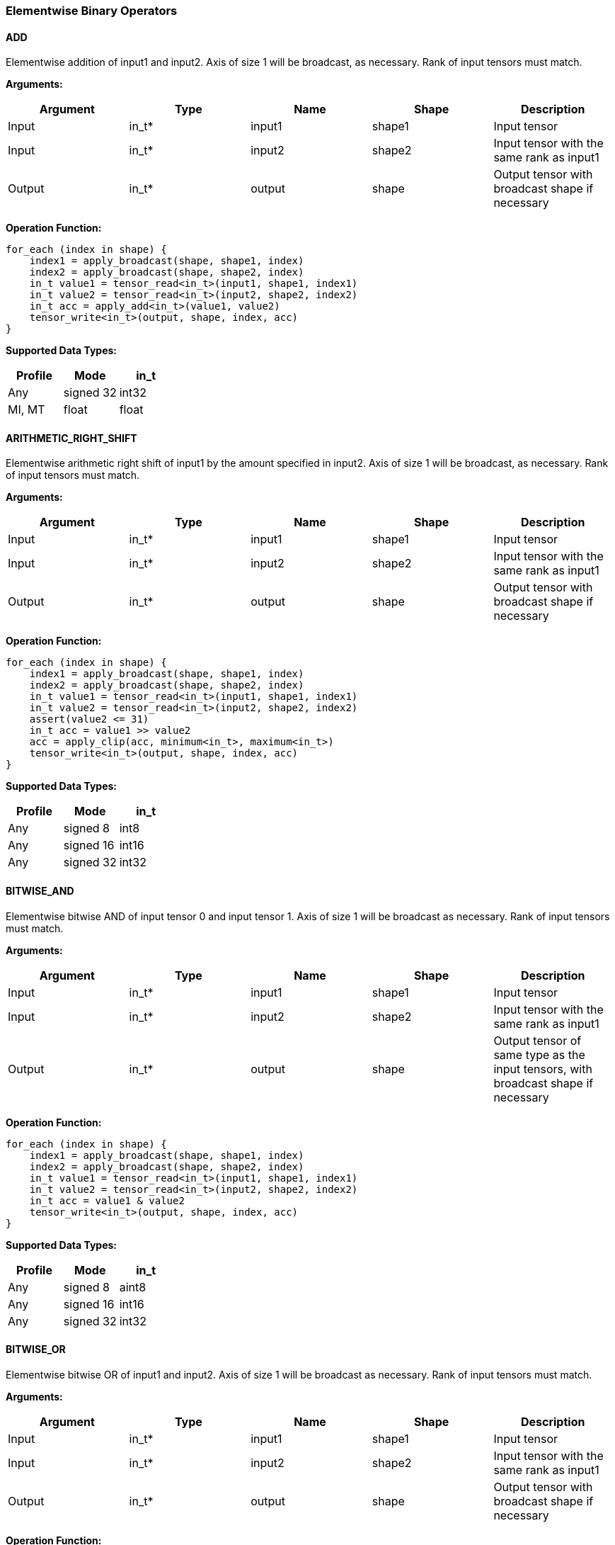 //
// This confidential and proprietary software may be used only as
// authorised by a licensing agreement from ARM Limited
// (C) COPYRIGHT 2020 ARM Limited
// ALL RIGHTS RESERVED
// The entire notice above must be reproduced on all authorised
// copies and copies may only be made to the extent permitted
// by a licensing agreement from ARM Limited.

=== Elementwise Binary Operators

==== ADD

Elementwise addition of input1 and input2. Axis of size 1 will be broadcast, as necessary. Rank of input tensors must match.

*Arguments:*

|===
|Argument|Type|Name|Shape|Description

|Input|in_t*|input1|shape1|Input tensor
|Input|in_t*|input2|shape2|Input tensor with the same rank as input1
|Output|in_t*|output|shape|Output tensor with broadcast shape if necessary
|===

*Operation Function:*

[source,c]
----
for_each (index in shape) {
    index1 = apply_broadcast(shape, shape1, index)
    index2 = apply_broadcast(shape, shape2, index)
    in_t value1 = tensor_read<in_t>(input1, shape1, index1)
    in_t value2 = tensor_read<in_t>(input2, shape2, index2)
    in_t acc = apply_add<in_t>(value1, value2)
    tensor_write<in_t>(output, shape, index, acc)
}
----

*Supported Data Types:*

|===
|Profile|Mode|in_t

|Any|signed 32|int32
|MI, MT|float|float
|===

==== ARITHMETIC_RIGHT_SHIFT

Elementwise arithmetic right shift of input1 by the amount specified in input2. Axis of size 1 will be broadcast, as necessary. Rank of input tensors must match.

*Arguments:*

|===
|Argument|Type|Name|Shape|Description

|Input|in_t*|input1|shape1|Input tensor
|Input|in_t*|input2|shape2|Input tensor with the same rank as input1
|Output|in_t*|output|shape|Output tensor with broadcast shape if necessary
|===

*Operation Function:*

[source,c]
----
for_each (index in shape) {
    index1 = apply_broadcast(shape, shape1, index)
    index2 = apply_broadcast(shape, shape2, index)
    in_t value1 = tensor_read<in_t>(input1, shape1, index1)
    in_t value2 = tensor_read<in_t>(input2, shape2, index2)
    assert(value2 <= 31)
    in_t acc = value1 >> value2
    acc = apply_clip(acc, minimum<in_t>, maximum<in_t>)
    tensor_write<in_t>(output, shape, index, acc)
}
----

*Supported Data Types:*

|===
|Profile|Mode|in_t

|Any|signed 8|int8
|Any|signed 16|int16
|Any|signed 32|int32
|===

==== BITWISE_AND

Elementwise bitwise AND of input tensor 0 and input tensor 1. Axis of size 1 will be broadcast as necessary. Rank of input tensors must match.

*Arguments:*

|===
|Argument|Type|Name|Shape|Description

|Input|in_t*|input1|shape1|Input tensor
|Input|in_t*|input2|shape2|Input tensor with the same rank as input1
|Output|in_t*|output|shape|Output tensor of same type as the input tensors, with broadcast shape if necessary
|===

*Operation Function:*

[source,c]
----
for_each (index in shape) {
    index1 = apply_broadcast(shape, shape1, index)
    index2 = apply_broadcast(shape, shape2, index)
    in_t value1 = tensor_read<in_t>(input1, shape1, index1)
    in_t value2 = tensor_read<in_t>(input2, shape2, index2)
    in_t acc = value1 & value2
    tensor_write<in_t>(output, shape, index, acc)
}
----

*Supported Data Types:*

|===
|Profile|Mode|in_t

|Any|signed 8|aint8
|Any|signed 16|int16
|Any|signed 32|int32
|===

==== BITWISE_OR

Elementwise bitwise OR of input1 and input2. Axis of size 1 will be broadcast as necessary. Rank of input tensors must match.

*Arguments:*

|===
|Argument|Type|Name|Shape|Description

|Input|in_t*|input1|shape1|Input tensor
|Input|in_t*|input2|shape2|Input tensor with the same rank as input1
|Output|in_t*|output|shape|Output tensor with broadcast shape if necessary
|===

*Operation Function:*

[source,c]
----
for_each (index in shape) {
    index1 = apply_broadcast(shape, shape1, index)
    index2 = apply_broadcast(shape, shape2, index)
    in_t value1 = tensor_read<in_t>(input1, shape1, index1)
    in_t value2 = tensor_read<in_t>(input2, shape2, index2)
    in_t acc = value1 | value2
    tensor_write<in_t>(output, shape, index, acc)
}
----

*Supported Data Types:*

|===
|Profile|Mode|in_t

|Any|signed 8|aint8
|Any|signed 16|int16
|Any|signed 32|int32
|===

==== BITWISE_XOR

Elementwise bitwise XOR of input1 and input2. Axis of size 1 will be broadcast as necessary. Rank of input tensors must match.

*Arguments:*

|===
|Argument|Type|Name|Shape|Description

|Input|in_t*|input1|shape1|Input tensor
|Input|in_t*|input2|shape2|Input tensor with the same rank as input1
|Output|in_t*|output|shape|Output tensor with broadcast shape if necessary
|===

*Operation Function:*

[source,c]
----
for_each (index in shape) {
    index1 = apply_broadcast(shape, shape1, index)
    index2 = apply_broadcast(shape, shape2, index)
    in_t value1 = tensor_read<in_t>(input1, shape1, index1)
    in_t value2 = tensor_read<in_t>(input2, shape2, index2)
    in_t acc = value1 ^ value2
    tensor_write<in_t>(output, shape, index, acc)
}
----

*Supported Data Types:*

|===
|Profile|Mode|in_t

|Any|signed 8|aint8
|Any|signed 16|int16
|Any|signed 32|int32
|===

==== LOGICAL_AND

Elementwise logical AND of input1 and input2. Axis of size 1 will be broadcast, as necessary. Rank of input tensors must match.

*Arguments:*

|===
|Argument|Type|Name|Shape|Description

|Input|in_t*|input1|shape1|Input tensor
|Input|in_t*|input2|shape2|Input tensor with the same rank as input1
|Output|in_t*|output|shape|Output tensor with broadcast shape if necessary
|===

*Quantization Parameters:*

None

*Operation Function:*

[source,c]
----
for_each (index in shape) {
    index1 = apply_broadcast(shape, shape1, index)
    index2 = apply_broadcast(shape, shape2, index)
    in_t value1 = tensor_read<in_t>(input1, shape1, index1)
    in_t value2 = tensor_read<in_t>(input2, shape2, index2)
    in_t acc = value1 && value2
    tensor_write<in_t>(output, shape, index, acc)
}
----

*Supported Data Types:*

|===
|Profile|Mode|in_t

|Any|Bool|Bool
|===

==== LOGICAL_LEFT_SHIFT

Elementwise left shift of input1 and input2. Axis of size 1 will be broadcast, as necessary. Rank of input tensors must match.

*Arguments:*

|===
|Argument|Type|Name|Shape|Description

|Input|in_t*|input1|shape1|Input tensor
|Input|in_t*|input2|shape2|Input tensor with the same rank as input1
|Output|in_t*|output|shape|Output tensor with broadcast shape if necessary
|===

*Operation Function:*

[source,c]
----
for_each (index in shape) {
    index1 = apply_broadcast(shape, shape1, index)
    index2 = apply_broadcast(shape, shape2, index)
    in_t value1 = tensor_read<in_t>(input1, shape1, index1)
    in_t value2 = tensor_read<in_t>(input2, shape2, index2)
    assert(value2 <= 31)
    in_t acc = value1 << value2
    tensor_write<in_t>(output, shape, index, acc)
}
----

*Supported Data Types:*

|===
|Profile|Mode|in_t

|Any|signed 8|int8
|Any|signed 16|int16
|Any|signed 32|int32
|===

==== LOGICAL_RIGHT_SHIFT

Elementwise logical right shift of input1 by the amount specified in input2. Axis of size 1 will be broadcast, as necessary. Rank of input tensors must match.

*Arguments:*

|===
|Argument|Type|Name|Shape|Description

|Input|in_t*|input1|shape1|Input tensor
|Input|in_t*|input2|shape2|Input tensor with the same rank as input1
|Output|in_t*|output|shape|Output tensor with broadcast shape if necessary
|===

*Operation Function:*

[source,c]
----
for_each (index in shape) {
    index1 = apply_broadcast(shape, shape1, index)
    index2 = apply_broadcast(shape, shape2, index)
    in_t value1 = tensor_read<in_t>(input1, shape1, index1)
    in_t value2 = tensor_read<in_t>(input2, shape2, index2)
    assert(value2 <= 31)
    in_t acc = (unsigned in_t)value1 >> value2
    tensor_write<in_t>(output, shape, index, acc)
}
----

*Supported Data Types:*

|===
|Profile|Mode|in_t

|Any|signed 8|int8
|Any|signed 16|int16
|Any|signed 32|int32
|===

==== LOGICAL_OR

Elementwise logical OR of input1 and input2. Axis of size 1 will be broadcast as necessary. Rank of input tensors must match.

*Arguments:*

|===
|Argument|Type|Name|Shape|Description

|Input|in_t*|input1|shape1|Input tensor
|Input|in_t*|input2|shape2|Input tensor with the same rank as input1
|Output|in_t*|output|shape|Output tensor with broadcast shape if necessary
|===

*Operation Function:*

[source,c]
----
for_each (index in shape) {
    index1 = apply_broadcast(shape, shape1, index)
    index2 = apply_broadcast(shape, shape2, index)
    in_t value1 = tensor_read<in_t>(input1, shape1, index1)
    in_t value2 = tensor_read<in_t>(input2, shape2, index2)
    in_t acc = value1 || value2
    tensor_write<in_t>(output, shape, index, acc)
}
----

*Supported Data Types:*

|===
|Profile|Mode|in_t

|Any|Bool|Bool
|===

==== LOGICAL_XOR

Elementwise logical XOR of input tensor 0 and input tensor 1. Axis of size 1 will be broadcast as necessary. Rank of input tensors must match.

*Arguments:*

|===
|Argument|Type|Name|Shape|Description

|Input|in_t*|input1|shape1|Input tensor from 1 to 4 dims
|Input|in_t*|input2|shape2|Input tensor with the same rank as Input 0
|Output|in_t*|output|shape|Output tensor of same type as the input tensors, with broadcast shape if necessary
|===

*Operation Function:*

[source,c]
----
for_each (index in shape) {
    index1 = apply_broadcast(shape, shape1, index)
    index2 = apply_broadcast(shape, shape2, index)
    in_t value1 = tensor_read<in_t>(input1, shape1, index1)
    in_t value2 = tensor_read<in_t>(input2, shape2, index2)
    in_t acc = value1 != value2
    tensor_write<in_t>(output, shape, index, acc)
}
----

*Supported Data Types:*

|===
|Profile|Mode|in_t

|Any|Bool|Bool
|===

==== MAXIMUM

Elementwise max of input1 and input2. Axis of size 1 will be broadcast, as necessary. Rank of input tensors must match.

*Arguments:*

|===
|Argument|Type|Name|Shape|Description

|Input|in_t*|input1|shape1|Input tensor
|Input|in_t*|input2|shape2|Input tensor with the same rank as input1
|Output|in_t*|output|shape|Output tensor with broadcast shape if necessary
|===

*Operation Function:*

[source,c]
----
for_each (index in shape) {
    index1 = apply_broadcast(shape, shape1, index)
    index2 = apply_broadcast(shape, shape2, index)
    in_t value1 = tensor_read<in_t>(input1, shape1, index1)
    in_t value2 = tensor_read<in_t>(input2, shape2, index2)
    in_t acc = apply_max(value1, value2)
    tensor_write<in_t>(output, shape, index, acc)
}
----

*Supported Data Types:*

|===
|Profile|Mode|in_t

|Any|signed 32|int32
|MI, MT|float|float
|===

==== MINIMUM

Elementwise minimum of input tensor 0 and input tensor 1. Axis of size 1 will be broadcast, as necessary. Rank of input tensors must match.

*Arguments:*

|===
|Argument|Type|Name|Shape|Description

|Input|in_t*|input1|shape1|Input tensor
|Input|in_t*|input2|shape2|Input tensor with the same rank as input1
|Output|in_t*|output|shape|Output tensor with broadcast shape if necessary
|===

*Operation Function:*

[source,c]
----
for_each (index in shape) {
    index1 = apply_broadcast(shape, shape1, index)
    index2 = apply_broadcast(shape, shape2, index)
    in_t value1 = tensor_read<in_t>(input1, shape1, index1)
    in_t value2 = tensor_read<in_t>(input2, shape2, index2)
    in_t acc = apply_min(value1, value2)
    tensor_write<in_t>(output, shape, index, acc)
}
----

*Supported Data Types:*

|===
|Profile|Mode|in_t

|Any|signed 32|int32
|MI, MT|float|float
|===

==== MUL

Elementwise multiplication (Hadamard product) of input tensor 0 and input tensor 1. Axis of size 1 will be broadcast, as necessary. Rank of input tensors must match.

*Arguments:*

|===
|Argument|Type|Name|Shape|Description

|Input|in_t*|input1|shape1|Input tensor
|Input|in_t*|input2|shape2|Input tensor with the same rank as Input 0
|Output|out_t*|output|shape|Output tensor with broadcast shape if necessary
|===

*Operation Function:*

[source,c]
----
for_each (index in shape) {
    index1 = apply_broadcast(shape, shape1, index)
    index2 = apply_broadcast(shape, shape2, index)
    in_t value1 = tensor_read<in_t>(input1, shape1, index1)
    in_t value2 = tensor_read<in_t>(input2, shape2, index2)
    in_t acc = value1 * value2 // takes low bits for int32_t
    tensor_write<out_t>(output, shape, index, acc)
}
----

*Supported Data Types:*
|===
|Profile|Mode|in_t|out_t

|Any|signed 8|int8|int32
|Any|signed 16|int16|int32
|Any|signed 32|int32|int32
|MI, MT|float|float|float
|===

==== POW

Elementwise input tensor 0 value raised to the power of input 1 tensor. Axis of size 1 will be broadcast, as necessary. Rank of input tensors must match.

*Arguments:*

|===
|Argument|Type|Name|Shape|Description

|Input|in_t*|input1|shape1|Input tensor from 1 to 4 dims
|Input|in_t*|input2|shape2|Input tensor with the same rank as Input 0
|Output|in_t*|output|shape|Output tensor of same type as the input tensors, with broadcast shape if necessary
|===

*Quantization Parameters:*

Only supported with floating point values.

*Supported Data Types:*

|===
|Profile|Mode|in_t

|MI, MT|float|float
|===

==== SUB

Elementwise subtraction of input tensor 0 and input tensor 1. Axis of size 1 will be broadcast as necessary. Rank of input tensors must match.

*Arguments:*

|===
|Argument|Type|Name|Shape|Description

|Input|in_t*|input1|shape1|Input tensor
|Input|in_t*|input2|shape2|Input tensor with the same rank as Input 0
|Output|in_t*|output|shape|Output tensor with broadcast shape if necessary
|===

*Operation Function:*

[source,c]
----
for_each (index in shape) {
    index1 = apply_broadcast(shape, shape1, index)
    index2 = apply_broadcast(shape, shape2, index)
    in_t value1 = tensor_read<in_t>(input1, shape1, index1)
    in_t value2 = tensor_read<in_t>(input2, shape2, index2)
    in_t acc = apply_sub<out_t>(value1, value2);
    tensor_write<in_t>(output, shape, index, acc)
}
----

*Supported Data Types:*

|===
|Profile|Mode|in_t

|Any|signed 32|int32
|MI, MT|float|float
|===

====   TABLE

Interpolated table lookup operation. Input values are scaled to create a fixed-point 9.7 value. The high 9 bits are used to index into the table. The fractional bits are used to interpolate based on the looked up value and the index+1 value in the table. The TABLE operator then returns a 16.7 interpolated value. Note that there must be 513 values to handle the full range of inputs.

The TABLE operator is expected to be used as follows:

* A RECALE node is expected before the TABLE operator to scale the input to a full int16_t range for the table lookup
* If an int16_t result is required then follow the TABLE operator with a RESCALE with a right shift of 7
* If an int8_t result is required then follow the TABLE operator with a RESCALE with a right shift of 15 

*Arguments:*

|===
|Argument|Type|Name|Shape|Description

|Input|in_t*|Input|shape|Input tensor
|Input|table_t*|table|[513]|Lookup table tensor
|Output|out_t*|output|shape|Output tensor
|===

*Quantization Parameters:*

None

*Operation Function:*

[source,c]
----
assert(dimensions(shape)<=4)
for_each (index in shape) {
    in_t value = tensor_read<in_t>(input, shape, index)
    out_t acc = apply_lookup(table, value)
    tensor_write<out_t>(output, shape, index, acc)
}
----

*Supported Data Types:*

|===
|Profile|Mode|in_t|table_t|out_t

|Any|signed 16|int16|int16|int32
|===

